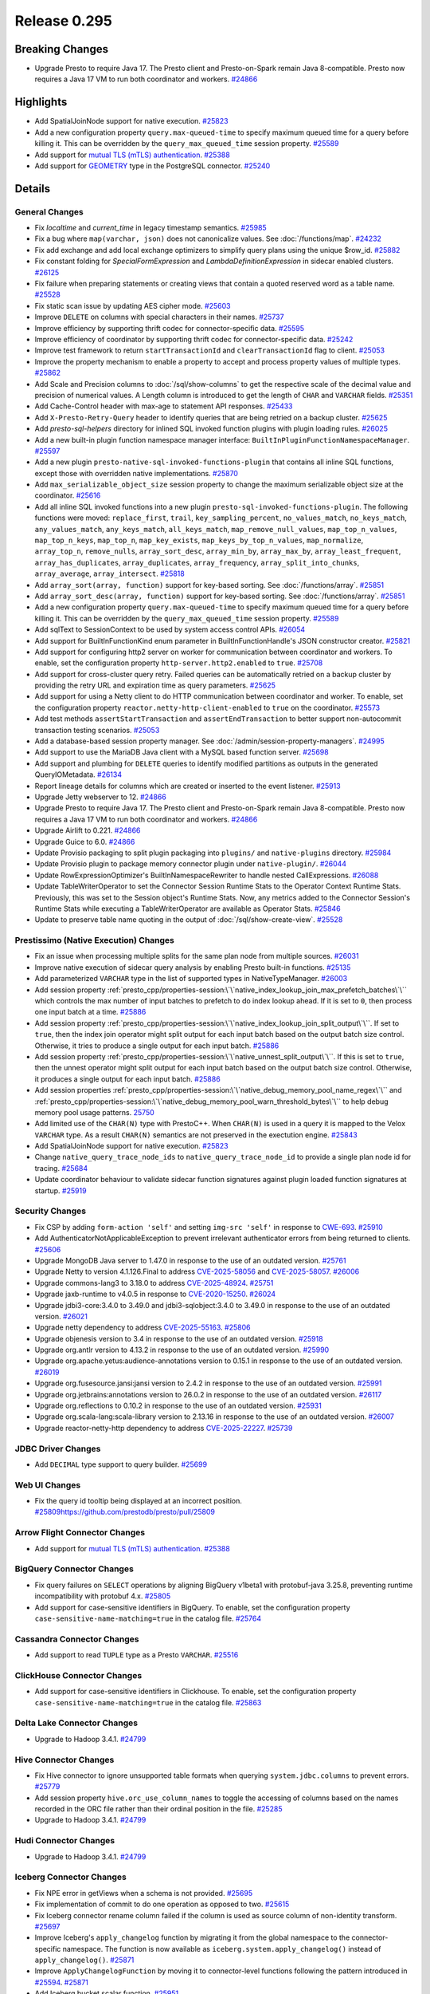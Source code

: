 =============
Release 0.295
=============

**Breaking Changes**
====================
* Upgrade Presto to require Java 17. The Presto client and Presto-on-Spark remain Java 8-compatible. Presto now requires a Java 17 VM to run both coordinator and workers. `#24866 <https://github.com/prestodb/presto/pull/24866>`_

**Highlights**
==============
* Add SpatialJoinNode support for native execution. `#25823 <https://github.com/prestodb/presto/pull/25823>`_
* Add a new configuration property ``query.max-queued-time`` to specify maximum queued time for a query before killing it. This can be overridden by the ``query_max_queued_time`` session property. `#25589 <https://github.com/prestodb/presto/pull/25589>`_
* Add support for `mutual TLS (mTLS) authentication <https://prestodb.io/docs/current/connector/base-arrow-flight.html#mutual-tls-mtls-support>`_. `#25388 <https://github.com/prestodb/presto/pull/25388>`_
* Add support for `GEOMETRY <https://prestodb.io/docs/current/language/types.html#geospatial>`_ type in the PostgreSQL connector. `#25240 <https://github.com/prestodb/presto/pull/25240>`_

**Details**
===========

General Changes
_______________
* Fix `localtime` and `current_time` in legacy timestamp semantics. `#25985 <https://github.com/prestodb/presto/pull/25985>`_
* Fix a bug where ``map(varchar, json)`` does not canonicalize values. See :doc:`/functions/map`. `#24232 <https://github.com/prestodb/presto/pull/24232>`_
* Fix add exchange and add local exchange optimizers to simplify query plans using the unique $row_id. `#25882 <https://github.com/prestodb/presto/pull/25882>`_
* Fix constant folding for `SpecialFormExpression` and `LambdaDefinitionExpression` in sidecar enabled clusters. `#26125 <https://github.com/prestodb/presto/pull/26125>`_
* Fix failure when preparing statements or creating views that contain a quoted reserved word as a table name. `#25528 <https://github.com/prestodb/presto/pull/25528>`_
* Fix static scan issue by updating AES cipher mode. `#25603 <https://github.com/prestodb/presto/pull/25603>`_
* Improve ``DELETE`` on columns with special characters in their names. `#25737 <https://github.com/prestodb/presto/pull/25737>`_
* Improve efficiency by supporting thrift codec for connector-specific data. `#25595 <https://github.com/prestodb/presto/pull/25595>`_
* Improve efficiency of coordinator by supporting thrift codec for connector-specific data. `#25242 <https://github.com/prestodb/presto/pull/25242>`_
* Improve test framework to return ``startTransactionId`` and ``clearTransactionId`` flag to client. `#25053 <https://github.com/prestodb/presto/pull/25053>`_
* Improve the property mechanism to enable a property to accept and process property values of multiple types. `#25862 <https://github.com/prestodb/presto/pull/25862>`_
* Add Scale and Precision columns to :doc:`/sql/show-columns` to get the respective scale of the decimal value and precision of numerical values. A Length column is introduced to get the length of ``CHAR`` and ``VARCHAR`` fields. `#25351 <https://github.com/prestodb/presto/pull/25351>`_
* Add Cache-Control header with max-age to statement API responses. `#25433 <https://github.com/prestodb/presto/pull/25433>`_
* Add ``X-Presto-Retry-Query`` header to identify queries that are being retried on a backup cluster. `#25625 <https://github.com/prestodb/presto/pull/25625>`_
* Add `presto-sql-helpers` directory for inlined SQL invoked function plugins with plugin loading rules. `#26025 <https://github.com/prestodb/presto/pull/26025>`_
* Add a new built-in plugin function namespace manager interface: ``BuiltInPluginFunctionNamespaceManager``. `#25597 <https://github.com/prestodb/presto/pull/25597>`_
* Add a new plugin ``presto-native-sql-invoked-functions-plugin`` that contains all inline SQL functions, except those with overridden native implementations. `#25870 <https://github.com/prestodb/presto/pull/25870>`_
* Add ``max_serializable_object_size`` session property to change the maximum serializable object size at the coordinator. `#25616 <https://github.com/prestodb/presto/pull/25616>`_
* Add all inline SQL invoked functions into a new plugin ``presto-sql-invoked-functions-plugin``. The following functions were moved: ``replace_first``, ``trail``, ``key_sampling_percent``, ``no_values_match``, ``no_keys_match``, ``any_values_match``, ``any_keys_match``, ``all_keys_match``, ``map_remove_null_values``, ``map_top_n_values``, ``map_top_n_keys``, ``map_top_n``, ``map_key_exists``, ``map_keys_by_top_n_values``, ``map_normalize``, ``array_top_n``, ``remove_nulls``, ``array_sort_desc``, ``array_min_by``, ``array_max_by``, ``array_least_frequent``, ``array_has_duplicates``, ``array_duplicates``, ``array_frequency``, ``array_split_into_chunks``, ``array_average``, ``array_intersect``. `#25818 <https://github.com/prestodb/presto/pull/25818>`_
* Add ``array_sort(array, function)`` support for key-based sorting. See :doc:`/functions/array`. `#25851 <https://github.com/prestodb/presto/pull/25851>`_
* Add ``array_sort_desc(array, function)`` support for key-based sorting. See :doc:`/functions/array`.  `#25851 <https://github.com/prestodb/presto/pull/25851>`_
* Add a new configuration property ``query.max-queued-time`` to specify maximum queued time for a query before killing it. This can be overridden by the ``query_max_queued_time`` session property. `#25589 <https://github.com/prestodb/presto/pull/25589>`_
* Add sqlText to SessionContext to be used by system access control APIs. `#26054 <https://github.com/prestodb/presto/pull/26054>`_
* Add support for BuiltInFunctionKind enum parameter in BuiltInFunctionHandle's JSON constructor creator. `#25821 <https://github.com/prestodb/presto/pull/25821>`_
* Add support for configuring http2 server on worker for communication between coordinator and workers. To enable, set the configuration property ``http-server.http2.enabled`` to  ``true``. `#25708 <https://github.com/prestodb/presto/pull/25708>`_
* Add support for cross-cluster query retry. Failed queries can be automatically retried on a backup cluster by providing the retry URL and expiration time as query parameters. `#25625 <https://github.com/prestodb/presto/pull/25625>`_
* Add support for using a Netty client to do HTTP communication between coordinator and worker. To enable, set the configuration property ``reactor.netty-http-client-enabled`` to ``true`` on the coordinator. `#25573 <https://github.com/prestodb/presto/pull/25573>`_
* Add test methods ``assertStartTransaction`` and ``assertEndTransaction`` to better support non-autocommit transaction testing scenarios. `#25053 <https://github.com/prestodb/presto/pull/25053>`_
* Add a database-based session property manager. See :doc:`/admin/session-property-managers`. `#24995 <https://github.com/prestodb/presto/pull/24995>`_
* Add support to use the MariaDB Java client with a MySQL based function server. `#25698 <https://github.com/prestodb/presto/pull/25698>`_
* Add support and plumbing for ``DELETE`` queries to identify modified partitions as outputs in the generated QueryIOMetadata. `#26134 <https://github.com/prestodb/presto/pull/26134>`_
* Report lineage details for columns which are created or inserted to the event listener. `#25913 <https://github.com/prestodb/presto/pull/25913>`_
* Upgrade Jetty webserver to 12. `#24866 <https://github.com/prestodb/presto/pull/24866>`_
* Upgrade Presto to require Java 17. The Presto client and Presto-on-Spark remain Java 8-compatible. Presto now requires a Java 17 VM to run both coordinator and workers. `#24866 <https://github.com/prestodb/presto/pull/24866>`_
* Upgrade Airlift to 0.221. `#24866 <https://github.com/prestodb/presto/pull/24866>`_
* Upgrade Guice to 6.0. `#24866 <https://github.com/prestodb/presto/pull/24866>`_
* Update Provisio packaging to split plugin packaging into ``plugins/`` and ``native-plugins`` directory. `#25984 <https://github.com/prestodb/presto/pull/25984>`_
* Update Provisio plugin to package memory connector plugin under ``native-plugin/``. `#26044 <https://github.com/prestodb/presto/pull/26044>`_
* Update RowExpressionOptimizer's BuiltInNamespaceRewriter to handle nested CallExpressions. `#26088 <https://github.com/prestodb/presto/pull/26088>`_
* Update TableWriterOperator to set the Connector Session Runtime Stats to the Operator Context Runtime Stats. Previously, this was set to the Session object's Runtime Stats. Now, any metrics added to the Connector Session's Runtime Stats while executing a TableWriterOperator are available as Operator Stats. `#25846 <https://github.com/prestodb/presto/pull/25846>`_
* Update to preserve table name quoting in the output of :doc:`/sql/show-create-view`. `#25528 <https://github.com/prestodb/presto/pull/25528>`_

Prestissimo (Native Execution) Changes
______________________________________
* Fix an issue when processing multiple splits for the same plan node from multiple sources. `#26031 <https://github.com/prestodb/presto/pull/26031>`_
* Improve native execution of sidecar query analysis by enabling Presto built-in functions. `#25135 <https://github.com/prestodb/presto/pull/25135>`_
* Add parameterized ``VARCHAR`` type in the list of supported types in NativeTypeManager. `#26003 <https://github.com/prestodb/presto/pull/26003>`_
* Add session property :ref:`presto_cpp/properties-session:\`\`native_index_lookup_join_max_prefetch_batches\`\`` which controls the max number of input batches to prefetch to do index lookup ahead. If it is set to ``0``, then process one input batch at a time. `#25886 <https://github.com/prestodb/presto/pull/25886>`_
* Add session property :ref:`presto_cpp/properties-session:\`\`native_index_lookup_join_split_output\`\``. If set to ``true``, then the index join operator might split output for each input batch based on the output batch size control. Otherwise, it tries to produce a single output for each input batch. `#25886 <https://github.com/prestodb/presto/pull/25886>`_
* Add session property :ref:`presto_cpp/properties-session:\`\`native_unnest_split_output\`\``. If this is set to ``true``, then the unnest operator might split output for each input batch based on the output batch size control. Otherwise, it produces a single output for each input batch. `#25886 <https://github.com/prestodb/presto/pull/25886>`_
* Add session properties :ref:`presto_cpp/properties-session:\`\`native_debug_memory_pool_name_regex\`\`` and :ref:`presto_cpp/properties-session:\`\`native_debug_memory_pool_warn_threshold_bytes\`\`` to help debug memory pool usage patterns. `25750 <https://github.com/prestodb/presto/pull/25750>`_
* Add limited use of the ``CHAR(N)`` type with PrestoC++. When ``CHAR(N)`` is used in a query it is mapped to the Velox ``VARCHAR`` type. As a result ``CHAR(N)`` semantics are not preserved in the exectution engine. `#25843 <https://github.com/prestodb/presto/pull/25843>`_
* Add SpatialJoinNode support for native execution. `#25823 <https://github.com/prestodb/presto/pull/25823>`_
* Change ``native_query_trace_node_ids`` to ``native_query_trace_node_id`` to provide a single plan node id for tracing. `#25684 <https://github.com/prestodb/presto/pull/25684>`_
* Update coordinator behaviour to validate sidecar function signatures against plugin loaded function signatures at startup. `#25919 <https://github.com/prestodb/presto/pull/25919>`_

Security Changes
________________
* Fix CSP by adding ``form-action 'self'`` and setting ``img-src 'self'`` in response to `CWE-693 <https://cwe.mitre.org/data/definitions/693.html>`_. `#25910 <https://github.com/prestodb/presto/pull/25910>`_
* Add AuthenticatorNotApplicableException to prevent irrelevant authenticator errors from being returned to clients. `#25606 <https://github.com/prestodb/presto/pull/25606>`_
* Upgrade MongoDB Java server to 1.47.0 in response to the use of an outdated version. `#25761 <https://github.com/prestodb/presto/pull/25761>`_
* Upgrade Netty to version 4.1.126.Final to address `CVE-2025-58056 <https://github.com/advisories/GHSA-fghv-69vj-qj49>`_ and `CVE-2025-58057 <https://github.com/advisories/GHSA-3p8m-j85q-pgmj>`_. `#26006 <https://github.com/prestodb/presto/pull/26006>`_
* Upgrade commons-lang3 to 3.18.0 to address `CVE-2025-48924 <https://github.com/advisories/GHSA-j288-q9x7-2f5v>`_. `#25751 <https://github.com/prestodb/presto/pull/25751>`_
* Upgrade jaxb-runtime to v4.0.5 in response to `CVE-2020-15250 <https://github.com/advisories/GHSA-269g-pwp5-87pp>`_. `#26024 <https://github.com/prestodb/presto/pull/26024>`_
* Upgrade jdbi3-core:3.4.0 to 3.49.0 and jdbi3-sqlobject:3.4.0 to 3.49.0 in response to the use of an outdated version. `#26021 <https://github.com/prestodb/presto/pull/26021>`_
* Upgrade netty dependency to address `CVE-2025-55163 <https://github.com/advisories/GHSA-prj3-ccx8-p6x4>`_. `#25806 <https://github.com/prestodb/presto/pull/25806>`_
* Upgrade objenesis version to 3.4 in response to the use of an outdated version. `#25918 <https://github.com/prestodb/presto/pull/25918>`_
* Upgrade org.antlr version to 4.13.2 in response to the use of an outdated version. `#25990 <https://github.com/prestodb/presto/pull/25990>`_
* Upgrade org.apache.yetus:audience-annotations version to 0.15.1 in response to the use of an outdated version. `#26019 <https://github.com/prestodb/presto/pull/26019>`_
* Upgrade org.fusesource.jansi:jansi version to 2.4.2 in response to the use of an outdated version. `#25991 <https://github.com/prestodb/presto/pull/25991>`_
* Upgrade org.jetbrains:annotations version to 26.0.2 in response to the use of an outdated version. `#26117 <https://github.com/prestodb/presto/pull/26117>`_
* Upgrade org.reflections to 0.10.2 in response to the use of an outdated version. `#25931 <https://github.com/prestodb/presto/pull/25931>`_
* Upgrade org.scala-lang:scala-library version to 2.13.16 in response to the use of an outdated version. `#26007 <https://github.com/prestodb/presto/pull/26007>`_
* Upgrade reactor-netty-http dependency to address `CVE-2025-22227 <https://github.com/advisories/GHSA-4q2v-9p7v-3v22>`_. `#25739 <https://github.com/prestodb/presto/pull/25739>`_

JDBC Driver Changes
___________________
* Add ``DECIMAL`` type support to query builder. `#25699 <https://github.com/prestodb/presto/pull/25699>`_

Web UI Changes
______________
* Fix the query id tooltip being displayed at an incorrect position. `<#25809 https://github.com/prestodb/presto/pull/25809>`_

Arrow Flight Connector Changes
______________________________
* Add support for `mutual TLS (mTLS) authentication <https://prestodb.io/docs/current/connector/base-arrow-flight.html#mutual-tls-mtls-support>`_. `#25388 <https://github.com/prestodb/presto/pull/25388>`_

BigQuery Connector Changes
__________________________
* Fix query failures on ``SELECT`` operations by aligning BigQuery v1beta1 with protobuf-java 3.25.8, preventing runtime incompatibility with protobuf 4.x. `#25805 <https://github.com/prestodb/presto/pull/25805>`_
* Add support for case-sensitive identifiers in BigQuery. To enable, set the configuration property ``case-sensitive-name-matching=true`` in the catalog file. `#25764 <https://github.com/prestodb/presto/pull/25764>`_

Cassandra Connector Changes
___________________________
* Add support to read ``TUPLE`` type as a Presto ``VARCHAR``. `#25516 <https://github.com/prestodb/presto/pull/25516>`_

ClickHouse Connector Changes
____________________________
* Add support for case-sensitive identifiers in Clickhouse. To enable, set the configuration property ``case-sensitive-name-matching=true`` in the catalog file. `#25863 <https://github.com/prestodb/presto/pull/25863>`_

Delta Lake Connector Changes
____________________________
* Upgrade to Hadoop 3.4.1. `#24799 <https://github.com/prestodb/presto/pull/24799>`_

Hive Connector Changes
______________________
* Fix Hive connector to ignore unsupported table formats when querying ``system.jdbc.columns`` to prevent errors. `#25779 <https://github.com/prestodb/presto/pull/25779>`_
* Add session property ``hive.orc_use_column_names`` to toggle the accessing of columns based on the names recorded in the ORC file rather than their ordinal position in the file. `#25285 <https://github.com/prestodb/presto/pull/25285>`_
* Upgrade to Hadoop 3.4.1. `#24799 <https://github.com/prestodb/presto/pull/24799>`_

Hudi Connector Changes
______________________
* Upgrade to Hadoop 3.4.1. `#24799 <https://github.com/prestodb/presto/pull/24799>`_

Iceberg Connector Changes
_________________________
* Fix NPE error in getViews when a schema is not provided. `#25695 <https://github.com/prestodb/presto/pull/25695>`_
* Fix implementation of commit to do one operation as opposed to two. `#25615 <https://github.com/prestodb/presto/pull/25615>`_
* Fix Iceberg connector rename column failed if the column is used as source column of non-identity transform. `#25697 <https://github.com/prestodb/presto/pull/25697>`_
* Improve Iceberg's ``apply_changelog`` function by migrating it from the global namespace to the connector-specific namespace. The function is now available as ``iceberg.system.apply_changelog()`` instead of ``apply_changelog()``. `#25871 <https://github.com/prestodb/presto/pull/25871>`_
* Improve ``ApplyChangelogFunction`` by moving it to connector-level functions following the pattern introduced in `#25594 <https://github.com/prestodb/presto/pull/25594>`_. `#25871 <https://github.com/prestodb/presto/pull/25871>`_
* Add Iceberg bucket scalar function. `#25951 <https://github.com/prestodb/presto/pull/25951>`_
* Add ``iceberg.engine.hive.lock-enabled`` configuration to disable Hive locks. `#25615 <https://github.com/prestodb/presto/pull/25615>`_
* Add support for specifying multiple transforms when adding a column. `#25862 <https://github.com/prestodb/presto/pull/25862>`_
* Upgrade Iceberg version from 1.5.0 to 1.6.1. `#25768 <https://github.com/prestodb/presto/pull/25768>`_
* Upgrade Iceberg version to 1.8.1. `#25999 <https://github.com/prestodb/presto/pull/25999>`_
* Upgrade Nessie to version 0.95.0. `#25593 <https://github.com/prestodb/presto/pull/25593>`_
* Upgrade to Hadoop 3.4.1. `#24799 <https://github.com/prestodb/presto/pull/24799>`_
* Update to implement ConnectorMetadata::finishDeleteWithOutput(). `#26134 <https://github.com/prestodb/presto/pull/26134>`_

Kudu Connector Changes
______________________
* Update to implement ConnectorMetadata::finishDeleteWithOutput(). `#26134 <https://github.com/prestodb/presto/pull/26134>`_

MongoDB Connector Changes
_________________________
* Add support for case-sensitive identifiers in MongoDB. To enable, set the configuration property ``case-sensitive-name-matching=true`` in the catalog file. `#25853 <https://github.com/prestodb/presto/pull/25853>`_
* Upgrade MongoDB java driver to 3.12.14. `#25436 <https://github.com/prestodb/presto/pull/25436>`_

PostgreSQL Connector Changes
____________________________
* Add support for `GEOMETRY <https://prestodb.io/docs/current/language/types.html#geospatial>`_ type in the PostgreSQL connector. `#25240 <https://github.com/prestodb/presto/pull/25240>`_

Redis Connector Changes
_______________________
* Add changes to enable TLS support. `#25373 <https://github.com/prestodb/presto/pull/25373>`_

SPI Changes
___________
* Add a new ``getSqlInvokedFunctions`` SPI in Presto, which only supports SQL invoked functions. `#25597 <https://github.com/prestodb/presto/pull/25597>`_
* Add a new ConnectorMetadata::finishDeleteWithOutput() method, returning Optional<ConnectorOutputMetadata>. This allows connectors implementing ``DELETE`` to identify partitions modified in queries, which can be important for tracing lineage. `#26134 <https://github.com/prestodb/presto/pull/26134>`_
* Deprecate the existing ConnectorMetadata::finishDelete() method. By default, the new finishDeleteWithOutput() method delegates to the existing finishDelete() method, and returns Optional.empty(). This allows existing connectors to continue working without changes. `#26134 <https://github.com/prestodb/presto/pull/26134>`_

Documentation Changes
_____________________
* Improve :doc:`/installation/deploy-brew`. `#25924 <https://github.com/prestodb/presto/pull/25924>`_
* Add documentation about the Presto :doc:`/develop/release-process` and :doc:`/admin/version-support`. `#25742 <https://github.com/prestodb/presto/pull/25742>`_



**Credits**
===========

Abhash Jain, Adrian Carpente (Denodo), Amit Dutta, Amritanshu Darbari, Anant Aneja, Andrew Xie, Arjun Gupta, Artem Selishchev, Bryan Cutler, Christian Zentgraf, Dilli-Babu-Godari, Elbin Pallimalil, Facebook Community Bot, Feilong Liu, Gary Helmling, Ge Gao, Hazmi, HeidiHan0000, Jalpreet Singh Nanda (:imjalpreet), James Gill, Jay Narale, Jialiang Tan, Joe Abraham, Joe O'Hallaron, Karthikeyan Natarajan, Ke Wang, Ke Wang, Kevin Tang, Kewen Wang, Krishna Pai, Mahadevuni Naveen Kumar, Maria Basmanova, Mariam Almesfer, Matt Karrmann, Miguel Blanco Godón, Natasha Sehgal, Naveen Nitturu, Nidhin Varghese, Nikhil Collooru, Nishitha-Bhaskaran, PRASHANT GOLASH, Ping Liu, Pradeep Vaka, Pramod Satya, Prashant Sharma, Pratik Joseph Dabre, Raaghav Ravishankar, Rebecca Schlussel, Rebecca Whitworth, Reetika Agrawal, Richard Barnes, Sayari Mukherjee, Sergey Pershin, Shahim Sharafudeen, Shang Ma, Shijin, Shrinidhi Joshi, Steve Burnett, Sumi Mathew, Timothy Meehan, Valery Mironov, Vamsi Karnika, Vivian Hsu, Wei He, Xiaoxuan Meng, Xin Zhang, Yihong Wang, Ying, Zac Blanco, Zac Wen, abhinavmuk04, aditi-pandit, adkharat, aspegren_david, auden-woolfson, beinan, dnskr, ericyuliu, haneel-kumar, j-sund, juwentus1234, lingbin, mehradpk, mohsaka, pratik.pugalia@gmail.com, pratyakshsharma, singcha, unidevel, wangd, yangbin09
